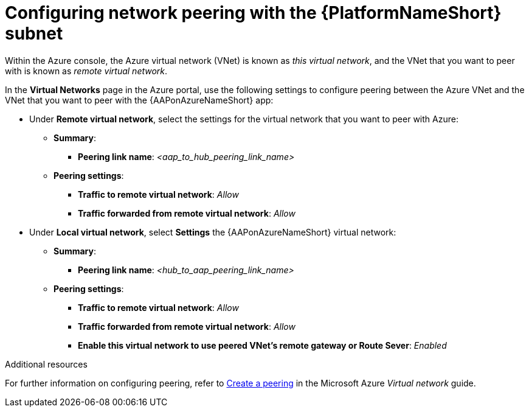 :_mod-docs-content-type: PROCEDURE

[id="proc-azure-nw-peering-aap-subnet_{context}"]

= Configuring network peering with the {PlatformNameShort} subnet

Within the Azure console, the Azure virtual network (VNet) is known as _this virtual network_, and the VNet that you want to peer with is known as _remote virtual network_.

In the *Virtual Networks* page in the Azure portal, use the following settings to configure peering between the Azure VNet and the VNet that you want to peer with the {AAPonAzureNameShort} app:

* Under *Remote virtual network*, select the settings for the virtual network that you want to peer with Azure:
** *Summary*:
*** *Peering link name*: _<aap_to_hub_peering_link_name>_
** *Peering settings*:
*** *Traffic to remote virtual network*: _Allow_
*** *Traffic forwarded from remote virtual network*: _Allow_
* Under *Local virtual network*, select *Settings* the {AAPonAzureNameShort} virtual network:
** *Summary*:
*** *Peering link name*: _<hub_to_aap_peering_link_name>_
** *Peering settings*:
*** *Traffic to remote virtual network*: _Allow_
*** *Traffic forwarded from remote virtual network*: _Allow_
*** *Enable this virtual network to use peered VNet's remote gateway or Route Sever*: _Enabled_

[role="_additional-resources"]
.Additional resources

For further information on configuring peering, refer to link:https://docs.microsoft.com/en-us/azure/virtual-network/virtual-network-manage-peering#create-a-peering[Create a peering] in the Microsoft Azure _Virtual network_ guide.

